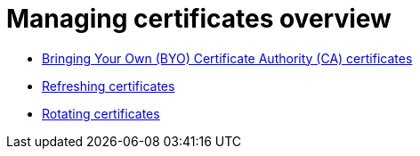 [#cert-manage-overview]
= Managing certificates overview

- xref:../governance/cert_byo.adoc#certificates-byo[Bringing Your Own (BYO) Certificate Authority (CA) certificates]
- xref:../governance/cert_refresh.adoc#certificates-refresh[Refreshing certificates]
- xref:../governance/cert_rotate.adoc#certificates-rotate[Rotating certificates]